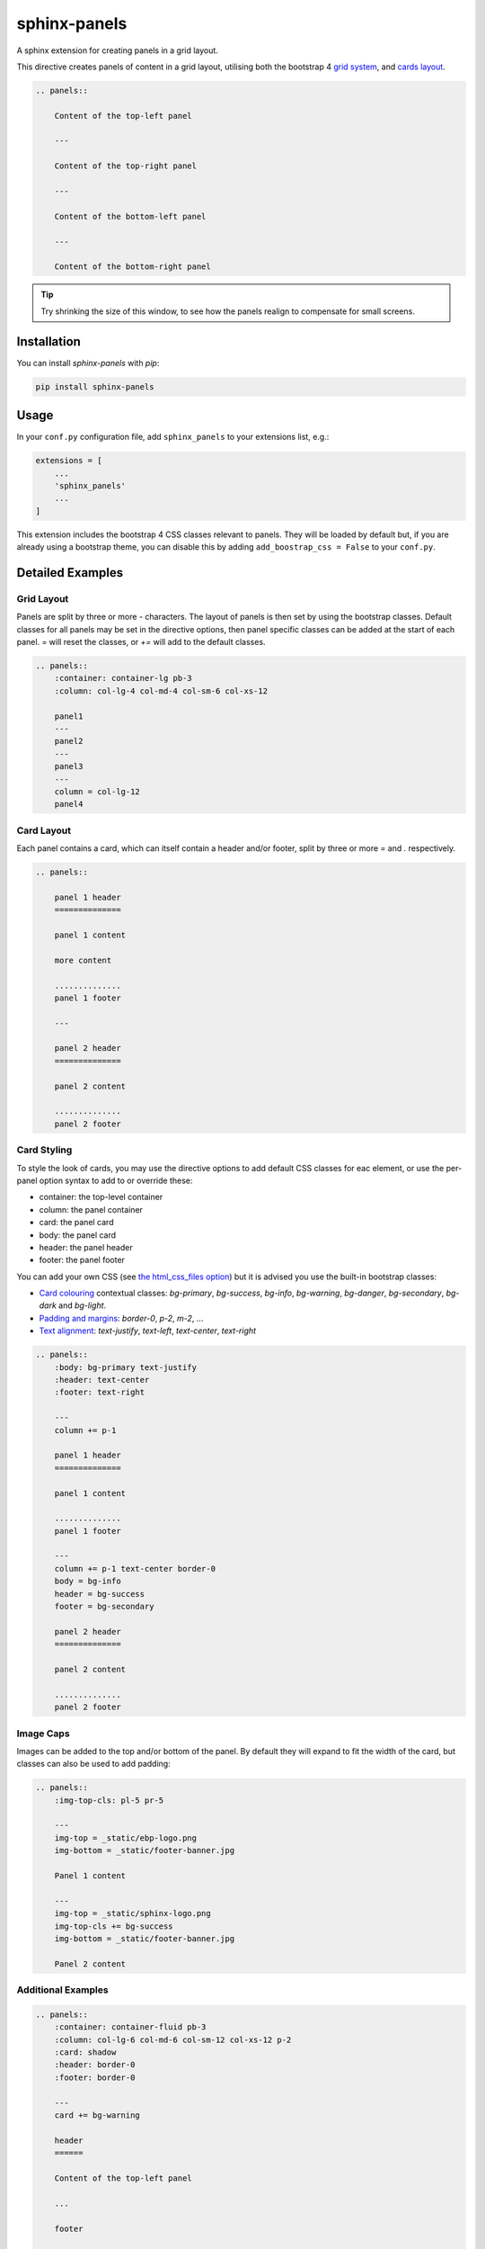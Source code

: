 =============
sphinx-panels
=============

A sphinx extension for creating panels in a grid layout.

This directive creates panels of content in a grid layout,
utilising both the bootstrap 4
`grid system <https://getbootstrap.com/docs/4.0/layout/grid/>`_,
and `cards layout <https://getbootstrap.com/docs/4.0/components/card/>`_.

.. code-block:: rst

    .. panels::

        Content of the top-left panel

        ---

        Content of the top-right panel

        ---

        Content of the bottom-left panel

        ---

        Content of the bottom-right panel

.. panels::

    Content of the top-left panel

    ---

    Content of the top-right panel

    ---

    Content of the bottom-left panel

    ---

    Content of the bottom-right panel

.. tip::

    Try shrinking the size of this window,
    to see how the panels realign to compensate for small screens.


Installation
============

You can install `sphinx-panels` with `pip`:

.. code-block:: bash

    pip install sphinx-panels


Usage
=====

In your ``conf.py`` configuration file, add ``sphinx_panels``
to your extensions list, e.g.:

.. code-block:: python

    extensions = [
        ...
        'sphinx_panels'
        ...
    ]

This extension includes the bootstrap 4 CSS classes relevant to panels.
They will be loaded by default but, if you are already using a bootstrap theme,
you can disable this by adding ``add_boostrap_css = False`` to your ``conf.py``.

Detailed Examples
=================

Grid Layout
-----------

Panels are split by three or more `-` characters.
The layout of panels is then set by using the bootstrap classes.
Default classes for all panels may be set in the directive options,
then panel specific classes can be added at the start of each panel.
`=` will reset the classes, or `+=` will add to the default classes.

.. seealso::

    The bootstrap 4 `grid documentation <https://getbootstrap.com/docs/4.0/layout/grid/>`_,
    and this `grid tutorial <https://www.w3schools.com/bootstrap/bootstrap_grid_system.asp>`_

.. code-block:: rst

    .. panels::
        :container: container-lg pb-3
        :column: col-lg-4 col-md-4 col-sm-6 col-xs-12

        panel1
        ---
        panel2
        ---
        panel3
        ---
        column = col-lg-12
        panel4

.. panels::
    :container: container-lg pb-3
    :column: col-lg-4 col-md-4 col-sm-6 col-xs-12

    panel1
    ---
    panel2
    ---
    panel3
    ---
    column = col-lg-12
    panel4

Card Layout
-----------

Each panel contains a card, which can itself contain a header and/or footer,
split by three or more `=` and `.` respectively.

.. seealso::

    The bootstrap 4 `card documentation <https://getbootstrap.com/docs/4.0/components/card/>`_,
    and this `card tutorial <https://www.w3schools.com/bootstrap4/bootstrap_cards.asp>`_

.. code-block:: rst

    .. panels::

        panel 1 header
        ==============

        panel 1 content

        more content

        ..............
        panel 1 footer

        ---

        panel 2 header
        ==============

        panel 2 content

        ..............
        panel 2 footer

.. panels::

    panel 1 header
    ==============

    panel 1 content

    more content

    ..............
    panel 1 footer

    ---

    panel 2 header
    ==============

    panel 2 content

    ..............
    panel 2 footer


Card Styling
------------

To style the look of cards,
you may use the directive options to add default CSS classes for eac element,
or use the per-panel option syntax to add to or override these:

- container: the top-level container
- column: the panel container
- card: the panel card
- body: the panel card
- header: the panel header
- footer: the panel footer

You can add your own CSS (see
`the html_css_files option <https://www.sphinx-doc.org/en/master/usage/configuration.html#confval-html_css_files>`_)
but it is advised you use the built-in bootstrap classes:

- `Card colouring <https://getbootstrap.com/docs/4.0/utilities/colors/>`_  contextual classes: `bg-primary`, `bg-success`, `bg-info`, `bg-warning`, `bg-danger`, `bg-secondary`, `bg-dark` and `bg-light`.
- `Padding and margins <https://getbootstrap.com/docs/4.0/utilities/spacing/>`_: `border-0`, `p-2`, `m-2`, ...
- `Text alignment <https://getbootstrap.com/docs/4.0/utilities/text/#text-alignment>`_: `text-justify`, `text-left`, `text-center`, `text-right`

.. code-block:: rst

    .. panels::
        :body: bg-primary text-justify
        :header: text-center
        :footer: text-right

        ---
        column += p-1

        panel 1 header
        ==============

        panel 1 content

        ..............
        panel 1 footer

        ---
        column += p-1 text-center border-0
        body = bg-info
        header = bg-success
        footer = bg-secondary

        panel 2 header
        ==============

        panel 2 content

        ..............
        panel 2 footer

.. panels::
    :body: bg-primary text-justify
    :header: text-center
    :footer: text-right

    ---
    column += p-1

    panel 1 header
    ==============

    panel 1 content

    ..............
    panel 1 footer

    ---
    column += p-1 text-center border-0
    body = bg-info
    header = bg-success
    footer = bg-secondary


    panel 2 header
    ==============

    panel 2 content

    ..............
    panel 2 footer


Image Caps
----------

Images can be added to the top and/or bottom of the panel.
By default they will expand to fit the width of the card,
but classes can also be used to add padding:

.. code-block:: rst

    .. panels::
        :img-top-cls: pl-5 pr-5

        ---
        img-top = _static/ebp-logo.png
        img-bottom = _static/footer-banner.jpg

        Panel 1 content

        ---
        img-top = _static/sphinx-logo.png
        img-top-cls += bg-success
        img-bottom = _static/footer-banner.jpg

        Panel 2 content

.. panels::
    :img-top-cls: pl-5 pr-5

    ---
    img-top = _static/ebp-logo.png
    img-bottom = _static/footer-banner.jpg

    Panel 1 content

    ---
    img-top = _static/sphinx-logo.png
    img-top-cls += bg-success
    img-bottom = _static/footer-banner.jpg

    Panel 2 content


Additional Examples
-------------------

.. code-block:: rst

    .. panels::
        :container: container-fluid pb-3
        :column: col-lg-6 col-md-6 col-sm-12 col-xs-12 p-2
        :card: shadow
        :header: border-0
        :footer: border-0

        ---
        card += bg-warning

        header
        ======

        Content of the top-left panel

        ...

        footer

        ---
        card += bg-info
        footer += bg-danger

        header
        ======

        Content of the top-right panel

        ...

        footer

        ---
        column = col-lg-12
        card += bg-success text-center

        Content of the bottom panel


.. panels::
    :container: container-fluid pb-3
    :column: col-lg-6 col-md-6 col-sm-12 col-xs-12 p-2
    :card: shadow
    :header: border-0
    :footer: border-0

    ---
    card += bg-warning

    header
    ======

    Content of the top-left panel

    ...

    footer

    ---
    card += bg-info
    footer += bg-danger

    header
    ======

    Content of the top-right panel

    ...

    footer

    ---
    column = col-lg-12 p-3
    card += bg-success text-center

    Content of the bottom panel

Acknowledgements
================

Originally adapted from the `pandas documentation <https://pandas.pydata.org/docs/>`_.
